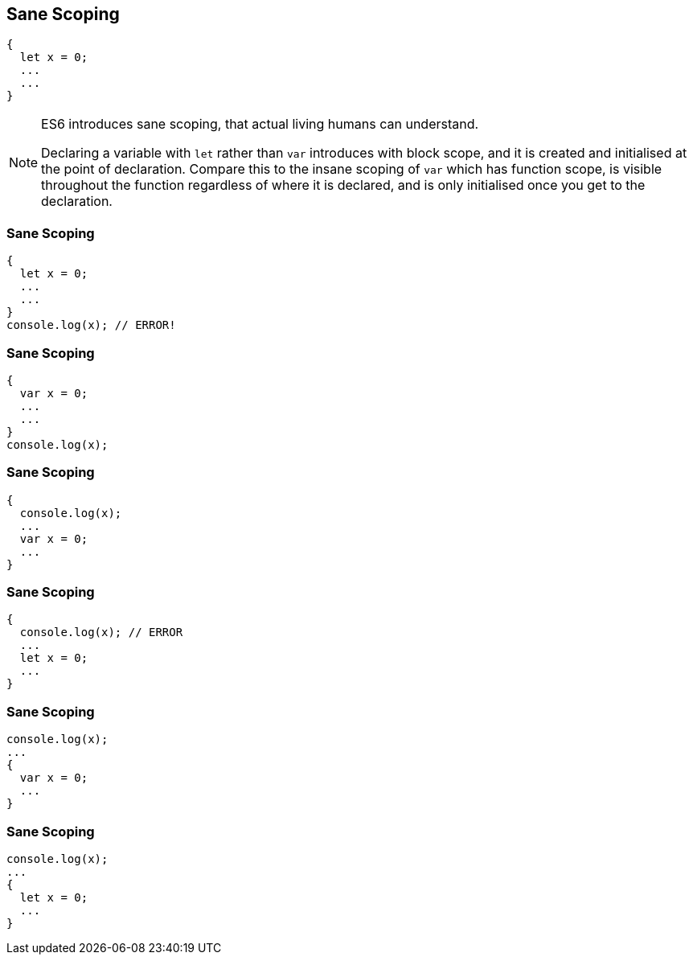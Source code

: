 
== Sane Scoping

----
{
  let x = 0;
  ...
  ...
}
----

[NOTE.speaker]
--
ES6 introduces sane scoping, that actual living humans can understand.

Declaring a variable with `let` rather than `var` introduces with block scope, and it is created and initialised at the point of declaration.  Compare this to the insane scoping of `var` which has function scope, is visible throughout the function regardless of where it is declared, and is only initialised once you get to the declaration.
--

=== Sane Scoping

----
{
  let x = 0;
  ...
  ...
}
console.log(x); // ERROR!
----

=== Sane Scoping

----
{
  var x = 0;
  ...
  ...
}
console.log(x);
----

=== Sane Scoping

----
{
  console.log(x);
  ...
  var x = 0;
  ...
}
----

=== Sane Scoping

----
{
  console.log(x); // ERROR
  ...
  let x = 0;
  ...
}
----

=== Sane Scoping

----
console.log(x);
...
{
  var x = 0;
  ...
}
----

=== Sane Scoping

----
console.log(x);
...
{
  let x = 0;
  ...
}
----
